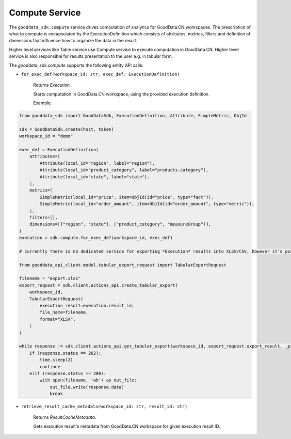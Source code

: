 Compute Service
===============

The ``gooddata_sdk.compute`` service drives computation of analytics for GoodData.CN workspaces. The prescription of what to compute
is encapsulated by the ExecutionDefinition which consists of attributes, metrics, filters and definition of
dimensions that influence how to organize the data in the result.

Higher level services like Table service use Compute service to execute computation in GoodData.CN.
Higher level service is also responsible for results presentation to the user e.g. in tabular form.


The *gooddata_sdk.compute* supports the following entity API calls:

* ``for_exec_def(workspace_id: str, exec_def: ExecutionDefinition)``

    Returns *Execution*.

    Starts computation in GoodData.CN workspace, using the provided execution definition.

    Example:
.. code-block:: python

    from gooddata_sdk import GoodDataSdk, ExecutionDefinition, Attribute, SimpleMetric, ObjId

    sdk = GoodDataSdk.create(host, token)
    workspace_id = "demo"

    exec_def = ExecutionDefinition(
        attributes=[
            Attribute(local_id="region", label="region"),
            Attribute(local_id="product_category", label="products.category"),
            Attribute(local_id="state", label="state"),
        ],
        metrics=[
            SimpleMetric(local_id="price", item=ObjId(id="price", type="fact")),
            SimpleMetric(local_id="order_amount", item=ObjId(id="order_amount", type="metric")),
        ],
        filters=[],
        dimensions=[["region", "state"], ["product_category", "measureGroup"]],
    )
    execution = sdk.compute.for_exec_def(workspace_id, exec_def)

    # currently there is no dedicated service for exporting *Execution* results into XLSX/CSV, however it's possible to run it this way:

    from gooddata_api_client.model.tabular_export_request import TabularExportRequest

    filename = "export.xlsx"
    export_request = sdk.client.actions_api.create_tabular_export(
        workspace_id,
        TabularExportRequest(
            execution_result=execution.result_id,
            file_name=filename,
            format="XLSX",
        )
    )

    while response := sdk.client.actions_api.get_tabular_export(workspace_id, export_request.export_result, _preload_content=False):
        if (response.status == 202):
            time.sleep(2)
            continue
        elif (response.status == 200):
            with open(filename, 'wb') as out_file:
                out_file.write(response.data)
                break


* ``retrieve_result_cache_metadata(workspace_id: str, result_id: str)``

    Returns *ResultCacheMetadata*.

    Gets execution result's metadata from GoodData.CN workspace for given execution result ID.
